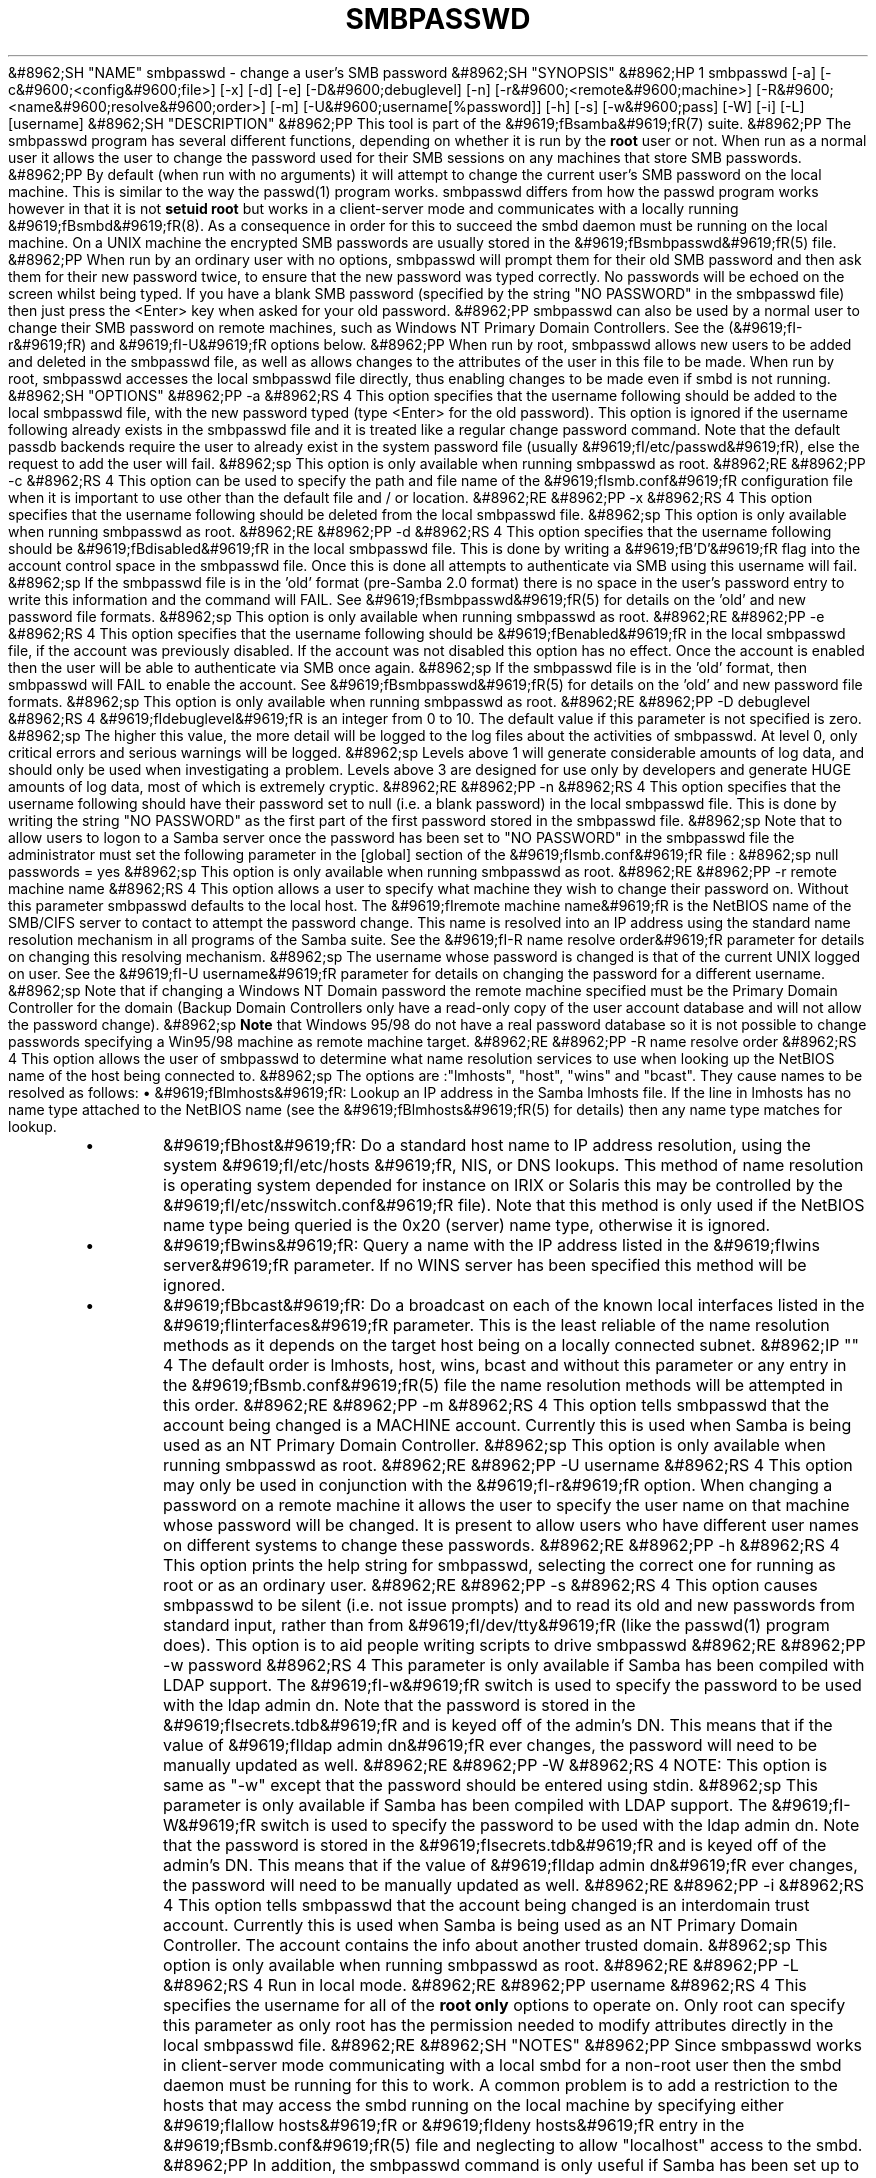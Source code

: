 .\"Generated by db2man.xsl. Don't modify this, modify the source.
.de Sh \" Subsection
.br
.if t .Sp
.ne 5
.PP
\fB\\$1\fR
.PP
..
.de Sp \" Vertical space (when we can't use .PP)
.if t .sp .5v
.if n .sp
..
.de Ip \" List item
.br
.ie \\n(.$>=3 .ne \\$3
.el .ne 3
.IP "\\$1" \\$2
..
.TH "SMBPASSWD" 8 "" "" ""
&#8962;SH "NAME"
smbpasswd - change a user's SMB password
&#8962;SH "SYNOPSIS"
&#8962;HP 1
smbpasswd [-a] [-c&#9600;<config&#9600;file>] [-x] [-d] [-e] [-D&#9600;debuglevel] [-n] [-r&#9600;<remote&#9600;machine>] [-R&#9600;<name&#9600;resolve&#9600;order>] [-m] [-U&#9600;username[%password]] [-h] [-s] [-w&#9600;pass] [-W] [-i] [-L] [username]
&#8962;SH "DESCRIPTION"
&#8962;PP
This tool is part of the
&#9619;fBsamba&#9619;fR(7)
suite.
&#8962;PP
The smbpasswd program has several different functions, depending on whether it is run by the
\fBroot\fR
user or not. When run as a normal user it allows the user to change the password used for their SMB sessions on any machines that store SMB passwords.
&#8962;PP
By default (when run with no arguments) it will attempt to change the current user's SMB password on the local machine. This is similar to the way the
passwd(1)
program works.
smbpasswd
differs from how the passwd program works however in that it is not
\fBsetuid root\fR
but works in a client-server mode and communicates with a locally running
&#9619;fBsmbd&#9619;fR(8). As a consequence in order for this to succeed the smbd daemon must be running on the local machine. On a UNIX machine the encrypted SMB passwords are usually stored in the
&#9619;fBsmbpasswd&#9619;fR(5)
file.
&#8962;PP
When run by an ordinary user with no options, smbpasswd will prompt them for their old SMB password and then ask them for their new password twice, to ensure that the new password was typed correctly. No passwords will be echoed on the screen whilst being typed. If you have a blank SMB password (specified by the string "NO PASSWORD" in the smbpasswd file) then just press the <Enter> key when asked for your old password.
&#8962;PP
smbpasswd can also be used by a normal user to change their SMB password on remote machines, such as Windows NT Primary Domain Controllers. See the (&#9619;fI-r&#9619;fR) and
&#9619;fI-U&#9619;fR
options below.
&#8962;PP
When run by root, smbpasswd allows new users to be added and deleted in the smbpasswd file, as well as allows changes to the attributes of the user in this file to be made. When run by root,
smbpasswd
accesses the local smbpasswd file directly, thus enabling changes to be made even if smbd is not running.
&#8962;SH "OPTIONS"
&#8962;PP
-a
&#8962;RS 4
This option specifies that the username following should be added to the local smbpasswd file, with the new password typed (type <Enter> for the old password). This option is ignored if the username following already exists in the smbpasswd file and it is treated like a regular change password command. Note that the default passdb backends require the user to already exist in the system password file (usually
&#9619;fI/etc/passwd&#9619;fR), else the request to add the user will fail.
&#8962;sp
This option is only available when running smbpasswd as root.
&#8962;RE
&#8962;PP
-c
&#8962;RS 4
This option can be used to specify the path and file name of the
&#9619;fIsmb.conf&#9619;fR
configuration file when it is important to use other than the default file and / or location.
&#8962;RE
&#8962;PP
-x
&#8962;RS 4
This option specifies that the username following should be deleted from the local smbpasswd file.
&#8962;sp
This option is only available when running smbpasswd as root.
&#8962;RE
&#8962;PP
-d
&#8962;RS 4
This option specifies that the username following should be
&#9619;fBdisabled&#9619;fR
in the local smbpasswd file. This is done by writing a
&#9619;fB'D'&#9619;fR
flag into the account control space in the smbpasswd file. Once this is done all attempts to authenticate via SMB using this username will fail.
&#8962;sp
If the smbpasswd file is in the 'old' format (pre-Samba 2.0 format) there is no space in the user's password entry to write this information and the command will FAIL. See
&#9619;fBsmbpasswd&#9619;fR(5)
for details on the 'old' and new password file formats.
&#8962;sp
This option is only available when running smbpasswd as root.
&#8962;RE
&#8962;PP
-e
&#8962;RS 4
This option specifies that the username following should be
&#9619;fBenabled&#9619;fR
in the local smbpasswd file, if the account was previously disabled. If the account was not disabled this option has no effect. Once the account is enabled then the user will be able to authenticate via SMB once again.
&#8962;sp
If the smbpasswd file is in the 'old' format, then
smbpasswd
will FAIL to enable the account. See
&#9619;fBsmbpasswd&#9619;fR(5)
for details on the 'old' and new password file formats.
&#8962;sp
This option is only available when running smbpasswd as root.
&#8962;RE
&#8962;PP
-D debuglevel
&#8962;RS 4
&#9619;fIdebuglevel&#9619;fR
is an integer from 0 to 10. The default value if this parameter is not specified is zero.
&#8962;sp
The higher this value, the more detail will be logged to the log files about the activities of smbpasswd. At level 0, only critical errors and serious warnings will be logged.
&#8962;sp
Levels above 1 will generate considerable amounts of log data, and should only be used when investigating a problem. Levels above 3 are designed for use only by developers and generate HUGE amounts of log data, most of which is extremely cryptic.
&#8962;RE
&#8962;PP
-n
&#8962;RS 4
This option specifies that the username following should have their password set to null (i.e. a blank password) in the local smbpasswd file. This is done by writing the string "NO PASSWORD" as the first part of the first password stored in the smbpasswd file.
&#8962;sp
Note that to allow users to logon to a Samba server once the password has been set to "NO PASSWORD" in the smbpasswd file the administrator must set the following parameter in the [global] section of the
&#9619;fIsmb.conf&#9619;fR
file :
&#8962;sp
null passwords = yes
&#8962;sp
This option is only available when running smbpasswd as root.
&#8962;RE
&#8962;PP
-r remote machine name
&#8962;RS 4
This option allows a user to specify what machine they wish to change their password on. Without this parameter smbpasswd defaults to the local host. The
&#9619;fIremote machine name&#9619;fR
is the NetBIOS name of the SMB/CIFS server to contact to attempt the password change. This name is resolved into an IP address using the standard name resolution mechanism in all programs of the Samba suite. See the
&#9619;fI-R name resolve order&#9619;fR
parameter for details on changing this resolving mechanism.
&#8962;sp
The username whose password is changed is that of the current UNIX logged on user. See the
&#9619;fI-U username&#9619;fR
parameter for details on changing the password for a different username.
&#8962;sp
Note that if changing a Windows NT Domain password the remote machine specified must be the Primary Domain Controller for the domain (Backup Domain Controllers only have a read-only copy of the user account database and will not allow the password change).
&#8962;sp
\fBNote\fR
that Windows 95/98 do not have a real password database so it is not possible to change passwords specifying a Win95/98 machine as remote machine target.
&#8962;RE
&#8962;PP
-R name resolve order
&#8962;RS 4
This option allows the user of smbpasswd to determine what name resolution services to use when looking up the NetBIOS name of the host being connected to.
&#8962;sp
The options are :"lmhosts", "host", "wins" and "bcast". They cause names to be resolved as follows:
\(bu
&#9619;fBlmhosts&#9619;fR: Lookup an IP address in the Samba lmhosts file. If the line in lmhosts has no name type attached to the NetBIOS name (see the
&#9619;fBlmhosts&#9619;fR(5)
for details) then any name type matches for lookup.
.TP
\(bu
&#9619;fBhost&#9619;fR: Do a standard host name to IP address resolution, using the system
&#9619;fI/etc/hosts &#9619;fR, NIS, or DNS lookups. This method of name resolution is operating system depended for instance on IRIX or Solaris this may be controlled by the
&#9619;fI/etc/nsswitch.conf&#9619;fR
file). Note that this method is only used if the NetBIOS name type being queried is the 0x20 (server) name type, otherwise it is ignored.
.TP
\(bu
&#9619;fBwins&#9619;fR: Query a name with the IP address listed in the
&#9619;fIwins server&#9619;fR
parameter. If no WINS server has been specified this method will be ignored.
.TP
\(bu
&#9619;fBbcast&#9619;fR: Do a broadcast on each of the known local interfaces listed in the
&#9619;fIinterfaces&#9619;fR
parameter. This is the least reliable of the name resolution methods as it depends on the target host being on a locally connected subnet.
&#8962;IP "" 4
The default order is
lmhosts, host, wins, bcast
and without this parameter or any entry in the
&#9619;fBsmb.conf&#9619;fR(5)
file the name resolution methods will be attempted in this order.
&#8962;RE
&#8962;PP
-m
&#8962;RS 4
This option tells smbpasswd that the account being changed is a MACHINE account. Currently this is used when Samba is being used as an NT Primary Domain Controller.
&#8962;sp
This option is only available when running smbpasswd as root.
&#8962;RE
&#8962;PP
-U username
&#8962;RS 4
This option may only be used in conjunction with the
&#9619;fI-r&#9619;fR
option. When changing a password on a remote machine it allows the user to specify the user name on that machine whose password will be changed. It is present to allow users who have different user names on different systems to change these passwords.
&#8962;RE
&#8962;PP
-h
&#8962;RS 4
This option prints the help string for
smbpasswd, selecting the correct one for running as root or as an ordinary user.
&#8962;RE
&#8962;PP
-s
&#8962;RS 4
This option causes smbpasswd to be silent (i.e. not issue prompts) and to read its old and new passwords from standard input, rather than from
&#9619;fI/dev/tty&#9619;fR
(like the
passwd(1)
program does). This option is to aid people writing scripts to drive smbpasswd
&#8962;RE
&#8962;PP
-w password
&#8962;RS 4
This parameter is only available if Samba has been compiled with LDAP support. The
&#9619;fI-w&#9619;fR
switch is used to specify the password to be used with the
ldap admin dn. Note that the password is stored in the
&#9619;fIsecrets.tdb&#9619;fR
and is keyed off of the admin's DN. This means that if the value of
&#9619;fIldap admin dn&#9619;fR
ever changes, the password will need to be manually updated as well.
&#8962;RE
&#8962;PP
-W
&#8962;RS 4
NOTE:
This option is same as "-w" except that the password should be entered using stdin.
&#8962;sp
This parameter is only available if Samba has been compiled with LDAP support. The
&#9619;fI-W&#9619;fR
switch is used to specify the password to be used with the
ldap admin dn. Note that the password is stored in the
&#9619;fIsecrets.tdb&#9619;fR
and is keyed off of the admin's DN. This means that if the value of
&#9619;fIldap admin dn&#9619;fR
ever changes, the password will need to be manually updated as well.
&#8962;RE
&#8962;PP
-i
&#8962;RS 4
This option tells smbpasswd that the account being changed is an interdomain trust account. Currently this is used when Samba is being used as an NT Primary Domain Controller. The account contains the info about another trusted domain.
&#8962;sp
This option is only available when running smbpasswd as root.
&#8962;RE
&#8962;PP
-L
&#8962;RS 4
Run in local mode.
&#8962;RE
&#8962;PP
username
&#8962;RS 4
This specifies the username for all of the
\fBroot only\fR
options to operate on. Only root can specify this parameter as only root has the permission needed to modify attributes directly in the local smbpasswd file.
&#8962;RE
&#8962;SH "NOTES"
&#8962;PP
Since
smbpasswd
works in client-server mode communicating with a local smbd for a non-root user then the smbd daemon must be running for this to work. A common problem is to add a restriction to the hosts that may access the
smbd
running on the local machine by specifying either
&#9619;fIallow hosts&#9619;fR
or
&#9619;fIdeny hosts&#9619;fR
entry in the
&#9619;fBsmb.conf&#9619;fR(5)
file and neglecting to allow "localhost" access to the smbd.
&#8962;PP
In addition, the smbpasswd command is only useful if Samba has been set up to use encrypted passwords.
&#8962;SH "VERSION"
&#8962;PP
This man page is correct for version 3.0 of the Samba suite.
&#8962;SH "SEE ALSO"
&#8962;PP
&#9619;fBsmbpasswd&#9619;fR(5),
&#9619;fBSamba&#9619;fR(7).
&#8962;SH "AUTHOR"
&#8962;PP
The original Samba software and related utilities were created by Andrew Tridgell. Samba is now developed by the Samba Team as an Open Source project similar to the way the Linux kernel is developed.
&#8962;PP
The original Samba man pages were written by Karl Auer. The man page sources were converted to YODL format (another excellent piece of Open Source software, available at
ftp://ftp.icce.rug.nl/pub/unix/) and updated for the Samba 2.0 release by Jeremy Allison. The conversion to DocBook for Samba 2.2 was done by Gerald Carter. The conversion to DocBook XML 4.2 for Samba 3.0 was done by Alexander Bokovoy.


